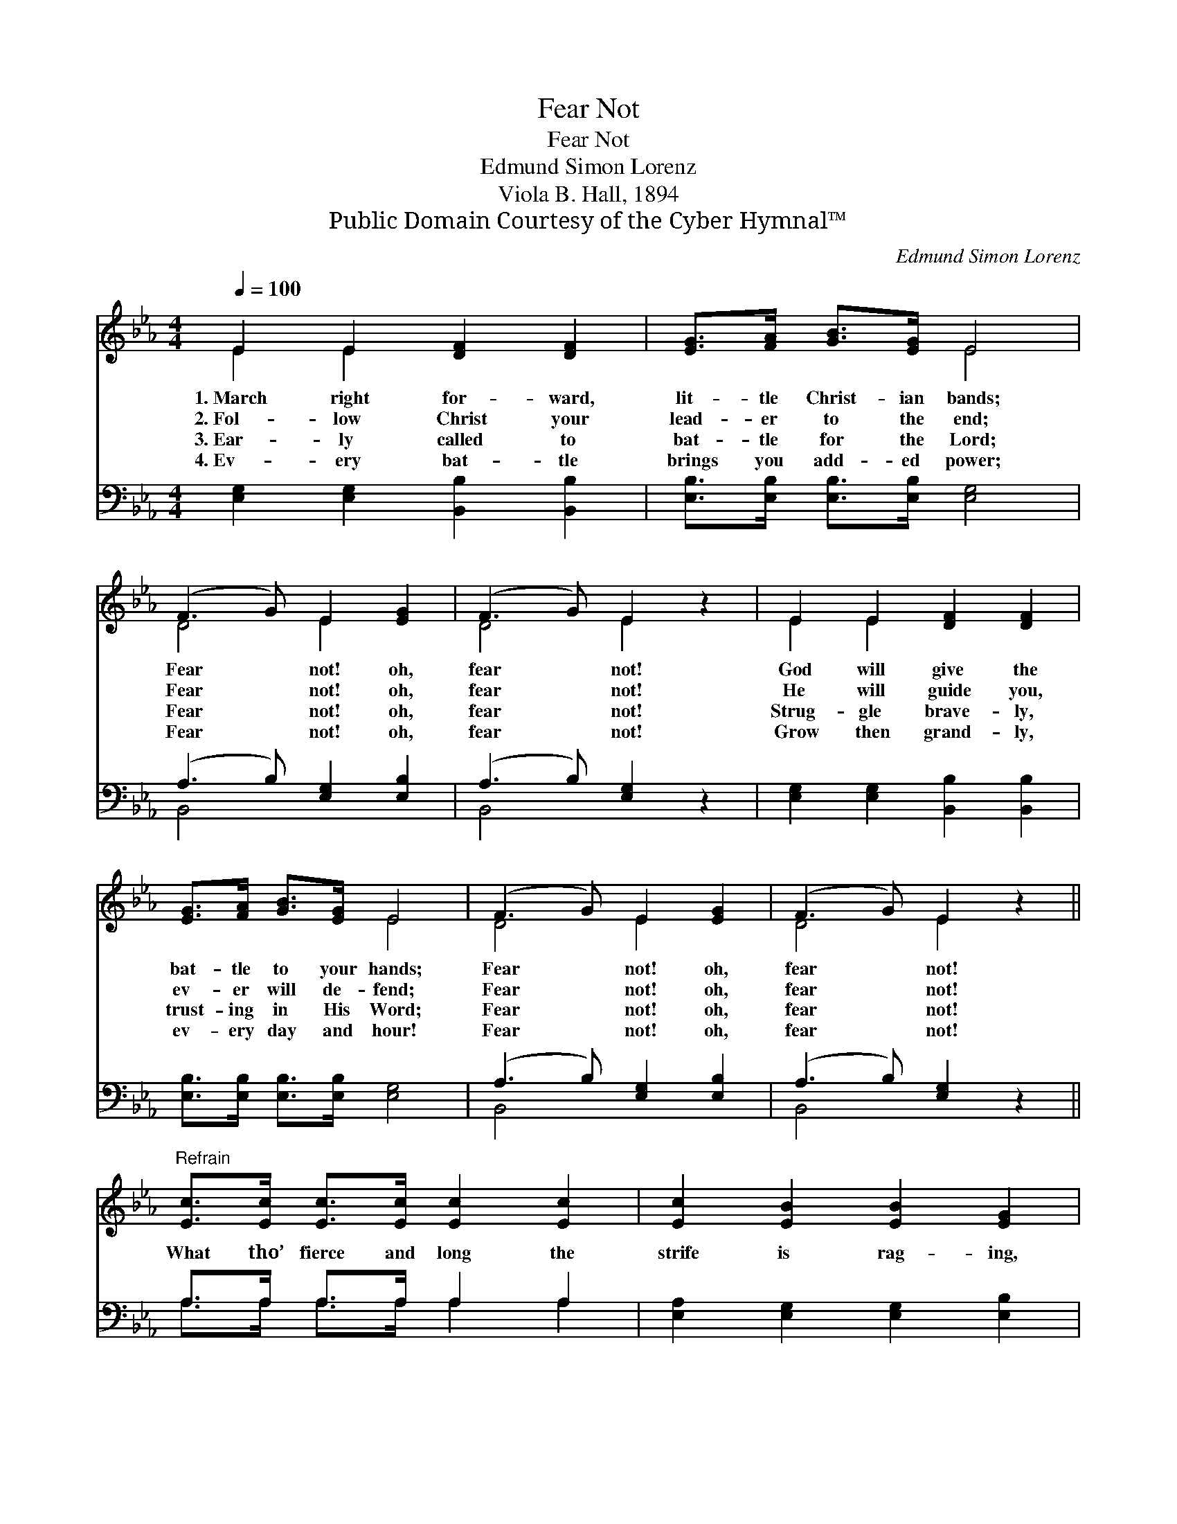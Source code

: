 X:1
T:Fear Not
T:Fear Not
T:Edmund Simon Lorenz
T:Viola B. Hall, 1894
T:Public Domain Courtesy of the Cyber Hymnal™
C:Edmund Simon Lorenz
Z:Public Domain
Z:Courtesy of the Cyber Hymnal™
%%score ( 1 2 ) ( 3 4 )
L:1/8
Q:1/4=100
M:4/4
K:Eb
V:1 treble 
V:2 treble 
V:3 bass 
V:4 bass 
V:1
 E2 E2 [DF]2 [DF]2 | [EG]>[FA] [GB]>[EG] E4 | (F3 G) E2 [EG]2 | (F3 G) E2 z2 | E2 E2 [DF]2 [DF]2 | %5
w: 1.~March right for- ward,|lit- tle Christ- ian bands;|Fear * not! oh,|fear * not!|God will give the|
w: 2.~Fol- low Christ your|lead- er to the end;|Fear * not! oh,|fear * not!|He will guide you,|
w: 3.~Ear- ly called to|bat- tle for the Lord;|Fear * not! oh,|fear * not!|Strug- gle brave- ly,|
w: 4.~Ev- ery bat- tle|brings you add- ed power;|Fear * not! oh,|fear * not!|Grow then grand- ly,|
 [EG]>[FA] [GB]>[EG] E4 | (F3 G) E2 [EG]2 | (F3 G) E2 z2 || %8
w: bat- tle to your hands;|Fear * not! oh,|fear * not!|
w: ev- er will de- fend;|Fear * not! oh,|fear * not!|
w: trust- ing in His Word;|Fear * not! oh,|fear * not!|
w: ev- ery day and hour!|Fear * not! oh,|fear * not!|
"^Refrain" [Ec]>[Ec] [Ec]>[Ec] [Ec]2 [Ec]2 | [Ec]2 [EB]2 [EB]2 [EG]2 | %10
w: ||
w: What tho’ fierce and long the|strife is rag- ing,|
w: ||
w: ||
 [FA]>[FA] [FA]>[FA] [FA]2 [FA]2 | [EA]2 [EG]2 [EG]2 [EB]2 | [Ec]>[Ec] [Ec]>[Ec] [Ec]2 [Ec]2 | %13
w: |||
w: God is on your side, the|foe en- gag- ing;|Ev- ery wound He heals, the|
w: |||
w: |||
 [Ec]2 [EB]2 [EB]2 [EG]2 | (F3 G) E2 [EG]2 | (F3 G) E2 z2 |] %16
w: |||
w: pain as- suag- ing;|Fear * not! oh,|fear * not!|
w: |||
w: |||
V:2
 E2 E2 x4 | x4 E4 | D4 E2 x2 | D4 E2 x2 | E2 E2 x4 | x4 E4 | D4 E2 x2 | D4 E2 x2 || x8 | x8 | x8 | %11
 x8 | x8 | x8 | D4 E2 x2 | D4 E2 x2 |] %16
V:3
 [E,G,]2 [E,G,]2 [B,,B,]2 [B,,B,]2 | [E,B,]>[E,B,] [E,B,]>[E,B,] [E,G,]4 | %2
 (A,3 B,) [E,G,]2 [E,B,]2 | (A,3 B,) [E,G,]2 z2 | [E,G,]2 [E,G,]2 [B,,B,]2 [B,,B,]2 | %5
 [E,B,]>[E,B,] [E,B,]>[E,B,] [E,G,]4 | (A,3 B,) [E,G,]2 [E,B,]2 | (A,3 B,) [E,G,]2 z2 || %8
 A,>A, A,>A, A,2 A,2 | [E,A,]2 [E,G,]2 [E,G,]2 [E,B,]2 | %10
 [B,,B,]>[B,,B,] [B,,B,]>[B,,B,] [B,,B,]2 [B,,B,]2 | [E,C]2 [E,B,]2 [E,B,]2 [E,G,]2 | %12
 A,>A, A,>A, A,2 A,2 | [E,A,]2 [E,G,]2 [E,G,]2 [E,B,]2 | (A,3 B,) [E,G,]2 [E,B,]2 | %15
 (A,3 B,) [E,G,]2 z2 |] %16
V:4
 x8 | x8 | B,,4 x4 | B,,4 x4 | x8 | x8 | B,,4 x4 | B,,4 x4 || A,>A, A,>A, A,2 A,2 | x8 | x8 | x8 | %12
 A,>A, A,>A, A,2 A,2 | x8 | B,,4 x4 | B,,4 x4 |] %16

